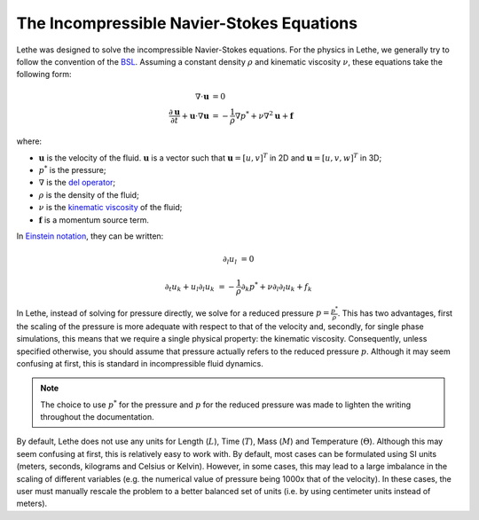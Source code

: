 ===========================================
The Incompressible Navier-Stokes Equations
===========================================

Lethe was designed to solve the incompressible Navier-Stokes equations. For the physics in Lethe, we generally try to follow the convention of the `BSL <https://en.wikipedia.org/wiki/Transport_Phenomena_(book)>`_. Assuming a constant density :math:`\rho` and kinematic viscosity :math:`\nu`, these equations take the following form:

.. math::
    \nabla \cdot \mathbf{u} &= 0   \\
    \frac{\partial \mathbf{u}}{\partial t}  + \mathbf{u} \cdot \nabla \mathbf{u} &= -\frac{1}{\rho} \nabla p^*  + \nu \nabla^2 \mathbf{u} +\mathbf{f}


where:

* :math:`\mathbf{u}` is the velocity of the fluid. :math:`\mathbf{u}` is a vector such that :math:`\mathbf{u}=[u,v]^T` in 2D and :math:`\mathbf{u}=[u,v,w]^T` in 3D;

* :math:`p^*` is the pressure;

* :math:`\nabla` is the `del operator <https://en.wikipedia.org/wiki/Del>`_;

* :math:`\rho` is the density of the fluid;

* :math:`\nu` is the `kinematic viscosity <https://en.wikipedia.org/wiki/Viscosity>`_ of the fluid;

* :math:`\mathbf{f}` is a momentum source term.

In `Einstein notation <https://en.wikipedia.org/wiki/Einstein_notation>`_, they can be written:


.. math::
    \partial_l u_l &= 0 

    \partial_t u_k + u_l \partial_l u_k &= -\frac{1}{\rho} \partial_k p^* + \nu \partial_l \partial_l u_k + f_k


In Lethe, instead of solving for pressure directly, we solve for a reduced pressure :math:`p=\frac{p^*}{\rho}`. This has two advantages, first the scaling of the pressure is more adequate with respect to that of the velocity and, secondly, for single phase simulations, this means that we require a single physical property: the kinematic viscosity. Consequently, unless specified otherwise, you should assume that pressure actually refers to the reduced pressure :math:`p`. Although it may seem confusing at first, this is standard in incompressible fluid dynamics.

.. note::
    The choice to use :math:`p^*` for the pressure and :math:`p` for the reduced pressure was made to lighten the writing throughout the documentation.

By default, Lethe does not use any units for Length (:math:`L`), Time (:math:`T`), Mass (:math:`M`) and Temperature (:math:`\Theta`). Although this may seem confusing at first, this is relatively easy to work with. By default, most cases can be formulated using SI units (meters, seconds, kilograms and Celsius or Kelvin). However, in some cases, this may lead to a large imbalance in the scaling of different variables (e.g. the numerical value of pressure being 1000x that of the velocity). In these cases, the user must manually rescale the problem to a better balanced set of units (i.e. by using centimeter units instead of meters).

